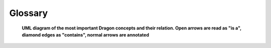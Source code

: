 Glossary
========

.. figure:: images/dragon_domain_model.svg
   :scale: 75%
   :name: dragon-domain-model

   **UML diagram of the most important Dragon concepts and their relation. Open arrows are read as "is a", diamond edges as "contains", normal arrows are annotated**

.. glossary::

   to attach
     Synonym for bringing an object in Dragon managed memory into scope of the
     current process by deserializing a :term:`Serialized Descriptor` and thus gaining access
     to the object.

   Channel
     Dragon's communication primitive, which is implemented as a message queue in managed memory
     with a feature rich collection of events. Supports zero-copy for on :term:`Node` transfer
     and arbitrary message sizes via side loading.

   Directed Graph
     A data structure made of knots and arrows that abstracts the control flow of a
     computer program in a general way. *Directed Graphs* are self-similar and can
     describe data movement across multiple systems and heterogeneous network
     environments, if they abstract a hardware description.

   Distributed System
     A *Distributed System* is a collection of *Nodes* connected by a
     homogeneous network - think cluster or supercomputer. Such a *Distributed System*
     has relaxed requirements regarding network security/encryption and
     possibly a performant interconnect.

   Dragon Object
     A *Dragon Object* is an abstraction of one or more :term:`System Resource`
     into a programmable object. High level Dragon objects, such as the
     :any:`dragon.data.distdictionary.distributed_dict` are composites of
     other *Dragon Objects* to provide convenient functionality to the programmer. Every
     *Dragon Object* can be represented by either :term:`Object Name`,
     :term:`Object UID` or :term:`Serialized Descriptor`. The representation can
     be handed to other processes, who can in turn use the representation to
     gain access to the object and its functionality. See also
     :ref:`the Dragon resource model<uguide/resource_model:The Dragon HPC Resource Model>`.

   Federated System
     A *Federated System* is a collection of :term:`distributed systems <Distributed System>`
     connected by a heterogeneous network - think your laptop, a supercomputer
     and a cloud instance connected via the internet. Such a
     *Federated System* has strict requirements regarding network
     security/encryption and an unreliable interconnect with long latencies and
     possibly even packet loss.

   Group of resources
     A *Group of resources* is a primary resource component that consists of the same or different
     types of primary Dragon objects, such as processes, channels, memory pools and nodes.
     A Group can collectively manage its members.

   Managed Object
     We call a Dragon object managed, if the object can be discovered by :term:`Object Name`
     or :term:`Object UID`, i.e. the Dragon runtime services can be queried for an object's
     :term:`Serialized Descriptor` by any process or thread on a system.

   Node
     A *Node* is the smallest part of a system that can function on its own. We
     would refer to a laptop as a single *Node*. A *Node* is a :term:`System Resource`
     in the Dragon model. Hence it is  abstracted by the `node` :term:`Dragon Object`
     in the Dragon Client API. The abstraction contains information such as the number of
     CPUs or GPUs.

   Object Name
     A unique string given to a :term:`Managed Object` upon creation. Thus it is
     registered with the Dragon runtime. :term:`Managed processes <Managed Object>` may query the
     runtime with the *Object Name* to obtain the :term:`Serialized Descriptor`
     and use/attach to the :term:`Managed Object`.

   Object UID
     Same as :term:`Object Name`, but using a 64-bit integer.

   Policy
     A data structure handed to APIs of the runtime that controls aspects of the
     interfaces and its objects.

   Primary Object
     *Primary objects* are :term:`Dragon objects <Dragon Object>` in the Client API
     that are not composed of other Dragon objects, i.e. are irreducible. At present
     Dragon has four *primary objects*: managed memory, processes, channels and nodes.
     Each *primary object* abstracts a :term:`system resource <System Resource>`:
     memory/disk, compute, network, node capabilities. See also
     :ref:`the Dragon resource model<uguide/resource_model:The Dragon HPC Resource Model>`.

   Refcounted Object
     A *Refcounted Object* is a :term:`Managed Object` that is garbage collected
     by the Dragon runtime services. Dragon's services will maintain a count of
     the number of references to the resource across processes. When the count
     drops to zero the resource will be cleaned up automatically. Reference
     counting of :term:`unmanaged objects <Unmanaged Object>` is invalid, and
     such a request will return an error. See also :ref:`uguide/resource_model:Policies`
     and :any:`dragonPolicy_t`.

   Serialized Descriptor
     A small unique bytes-like object that allows a process to "attach" to a
     Dragon object created by another process. *Serialized Descriptors* can be
     encoded to appear as strings and be passed between processes via stdin.
     They are a fundamental property of Dragon's managed memory implementation.

   System Resource
     A *System Resource* is a property of a system that is abstracted into a
     programmable :term:`Dragon Object` by one or more of the Dragon APIs. The
     four fundamental system resources abstracted by Dragon in the Client API
     are: processes, shared memory, network connectivity and hardware nodes.

   Transparency
     We call a programming model *transparent*, when its objects can be used independently
     of process location on a :term:`Distributed System` or :term:`Federated System`.
     For a more precise definition see `Arjona et al. 2022 <https://arxiv.org/abs/2205.08818>`_.

   Unmanaged Object
     We call a Dragon object *unmanaged*, if the user program cannot obtain the
     object's :term:`Serialized Descriptor` from the Dragon runtime services.
     Its life-cycle must be completely managed by user process(es), *Unmanaged
     Objects* are never :term:`refcounted <Refcounted Object>`. Processes can
     only gain access to the resource through explicit communication of a
     serialized descriptor of the resource.

   Workflow
     A *Workflow* is a program describing the movement and processing of data
     across a :term:`Federated System`. Workflows can be conveniently abstracted by
     :term:`directed graphs <Directed Graph>`. Dragon will enable workflow programming by providing a
     directed graph :term:`Dragon Object` in the Dragon Native API.



